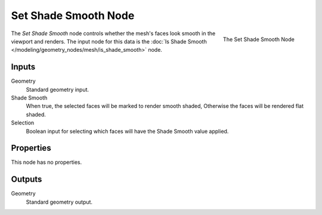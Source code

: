 .. index:: Geometry Nodes; Set Shade Smooth
.. _bpy.types.GeometryNodeSetShadeSmooth:

*********************
Set Shade Smooth Node
*********************

.. figure:: /images/modeling_geometry-nodes_mesh_set-shade-smooth_node.png
   :align: right

   The Set Shade Smooth Node

The *Set Shade Smooth* node controls whether the mesh's faces look smooth in the viewport and renders.
The input node for this data is the :doc:`Is Shade Smooth </modeling/geometry_nodes/mesh/is_shade_smooth>` node.


Inputs
======

Geometry
   Standard geometry input.

Shade Smooth
   When true, the selected faces will be marked to render smooth shaded, Otherwise
   the faces will be rendered flat shaded.

Selection
   Boolean input for selecting which faces will have the Shade Smooth value applied.


Properties
==========

This node has no properties.


Outputs
=======

Geometry
   Standard geometry output.
